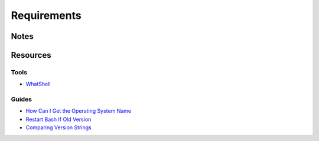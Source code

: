 ============
Requirements
============

Notes
=====

Resources
=========

Tools
-----
- `WhatShell                                    <http://www.in-ulm.de/~mascheck/various/whatshell/whatshell.sh.comments.html>`_

Guides
------
- `How Can I Get the Operating System Name      <https://unix.stackexchange.com/questions/92199/how-can-i-reliably-get-the-operating-systems-name>`_
- `Restart Bash If Old Version                  <http://everythingsysadmin.com/2014/01/restart-bash-if-old-version-detected.html>`_
- `Comparing Version Strings                    <http://fitnr.com/bash-comparing-version-strings.html>`_
